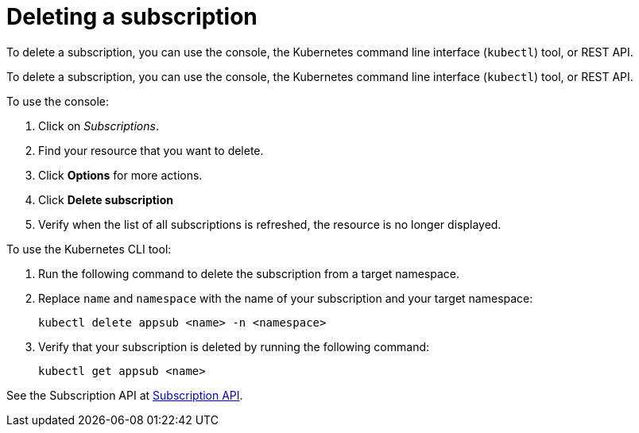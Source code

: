 [#deleting-a-subscription]
= Deleting a subscription

To delete a subscription, you can use the console, the Kubernetes command line interface (`kubectl`) tool, or REST API.

To delete a subscription, you can use the console, the Kubernetes command line interface (`kubectl`) tool, or REST API.

To use the console:

. Click on _Subscriptions_.
. Find your resource that you want to delete.
. Click *Options* for more actions.
. Click *Delete subscription*
. Verify when the list of all subscriptions is refreshed, the resource is no longer displayed.

To use the Kubernetes CLI tool:

 . Run the following command to delete the subscription from a target namespace.
 . Replace `name` and `namespace` with the name of your subscription and your target namespace:
+
----
kubectl delete appsub <name> -n <namespace>
----

 . Verify that your subscription is deleted by running the following command:
+
----
kubectl get appsub <name>
----

See the Subscription API at link:../apis/subscriptions.json[Subscription API].
